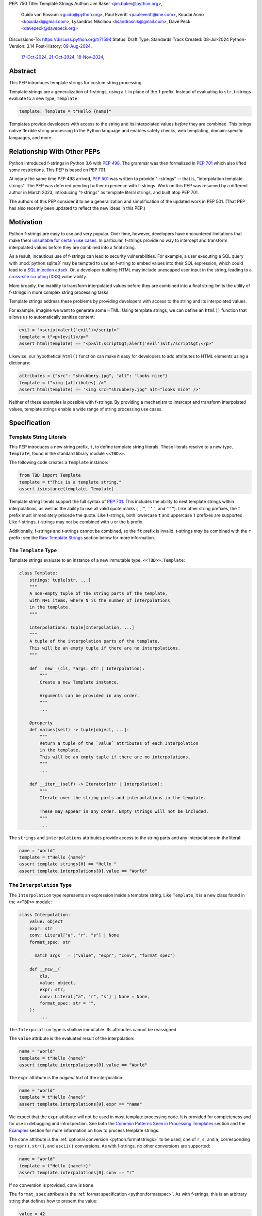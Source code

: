PEP: 750
Title: Template Strings
Author: Jim Baker <jim.baker@python.org>,
        Guido van Rossum <guido@python.org>,
        Paul Everitt <pauleveritt@me.com>,
        Koudai Aono <koxudaxi@gmail.com>,
        Lysandros Nikolaou <lisandrosnik@gmail.com>,
        Dave Peck <davepeck@davepeck.org>
Discussions-To: https://discuss.python.org/t/71594
Status: Draft
Type: Standards Track
Created: 08-Jul-2024
Python-Version: 3.14
Post-History: `09-Aug-2024 <https://discuss.python.org/t/60408>`__,
              `17-Oct-2024 <https://discuss.python.org/t/60408/201>`__,
              `21-Oct-2024 <https://discuss.python.org/t/60408/226>`__,
              `18-Nov-2024 <https://discuss.python.org/t/71594>`__,

Abstract
========

This PEP introduces template strings for custom string processing.

Template strings are a generalization of f-strings, using a ``t`` in place of
the ``f`` prefix. Instead of evaluating to ``str``, t-strings evaluate to a new
type, ``Template``:

.. code-block:: python

    template: Template = t"Hello {name}"

Templates provide developers with access to the string and its interpolated
values *before* they are combined. This brings native flexible string
processing to the Python language and enables safety checks, web templating,
domain-specific languages, and more.


Relationship With Other PEPs
============================

Python introduced f-strings in Python 3.6 with :pep:`498`. The grammar was
then formalized in :pep:`701` which also lifted some restrictions. This PEP
is based on PEP 701.

At nearly the same time PEP 498 arrived, :pep:`501` was written to provide
"i-strings" -- that is, "interpolation template strings". The PEP was
deferred pending further experience with f-strings. Work on this PEP was
resumed by a different author in March 2023, introducing "t-strings" as template
literal strings, and built atop PEP 701.

The authors of this PEP consider it to be a generalization and simplification
of the updated work in PEP 501. (That PEP has also recently been updated to
reflect the new ideas in this PEP.)


Motivation
==========

Python f-strings are easy to use and very popular. Over time, however, developers
have encountered limitations that make them 
`unsuitable for certain use cases <https://docs.djangoproject.com/en/5.1/ref/utils/#django.utils.html.format_html>`__.
In particular, f-strings provide no way to intercept and transform interpolated
values before they are combined into a final string.

As a result, incautious use of f-strings can lead to security vulnerabilities.
For example, a user executing a SQL query with :mod:`python:sqlite3`
may be tempted to use an f-string to embed values into their SQL expression,
which could lead to a `SQL injection attack <https://en.wikipedia.org/wiki/SQL_injection>`__.
Or, a developer building HTML may include unescaped user input in the string,
leading to a `cross-site scripting (XSS) <https://en.wikipedia.org/wiki/Cross-site_scripting>`__
vulnerability.

More broadly, the inability to transform interpolated values before they are
combined into a final string limits the utility of f-strings in more complex
string processing tasks.

Template strings address these problems by providing
developers with access to the string and its interpolated values.

For example, imagine we want to generate some HTML. Using template strings,
we can define an ``html()`` function that allows us to automatically sanitize
content:

.. code-block:: python

    evil = "<script>alert('evil')</script>"
    template = t"<p>{evil}</p>"
    assert html(template) == "<p>&lt;script&gt;alert('evil')&lt;/script&gt;</p>"

Likewise, our hypothetical ``html()`` function can make it easy for developers
to add attributes to HTML elements using a dictionary:

.. code-block:: python

    attributes = {"src": "shrubbery.jpg", "alt": "looks nice"}
    template = t"<img {attributes} />"
    assert html(template) == '<img src="shrubbery.jpg" alt="looks nice" />'

Neither of these examples is possible with f-strings. By providing a
mechanism to intercept and transform interpolated values, template strings
enable a wide range of string processing use cases.


Specification
=============

Template String Literals
------------------------

This PEP introduces a new string prefix, ``t``, to define template string literals.
These literals resolve to a new type, ``Template``, found in the standard library 
module ``<<TBD>>``.

The following code creates a ``Template`` instance:

.. code-block:: python

    from TBD import Template
    template = t"This is a template string."
    assert isinstance(template, Template)

Template string literals support the full syntax of :pep:`701`. This includes
the ability to nest template strings within interpolations, as well as the ability
to use all valid quote marks (``'``, ``"``, ``'''``, and ``"""``). Like other string
prefixes, the ``t`` prefix must immediately precede the quote. Like f-strings,
both lowercase ``t`` and uppercase ``T`` prefixes are supported. Like
f-strings, t-strings may not be combined with ``u`` or the ``b`` prefix.

Additionally, f-strings and t-strings cannot be combined, so the ``ft``
prefix is invalid. t-strings *may* be combined with the ``r`` prefix;
see the `Raw Template Strings`_ section below for more information.


The ``Template`` Type
---------------------

Template strings evaluate to an instance of a new immutable type, ``<<TBD>>.Template``:

.. code-block:: python

    class Template:
        strings: tuple[str, ...]
        """
        A non-empty tuple of the string parts of the template,
        with N+1 items, where N is the number of interpolations
        in the template.
        """

        interpolations: tuple[Interpolation, ...]
        """
        A tuple of the interpolation parts of the template.
        This will be an empty tuple if there are no interpolations.
        """

        def __new__(cls, *args: str | Interpolation):
            """
            Create a new Template instance.
            
            Arguments can be provided in any order.
            """
            ...

        @property
        def values(self) -> tuple[object, ...]:
            """
            Return a tuple of the `value` attributes of each Interpolation 
            in the template.
            This will be an empty tuple if there are no interpolations.
            """
            ...

        def __iter__(self) -> Iterator[str | Interpolation]:
            """
            Iterate over the string parts and interpolations in the template.

            These may appear in any order. Empty strings will not be included.
            """
            ...        

The ``strings`` and ``interpolations`` attributes provide access to the string 
parts and any interpolations in the literal:

.. code-block:: python

    name = "World"
    template = t"Hello {name}"
    assert template.strings[0] == "Hello "
    assert template.interpolations[0].value == "World"



The ``Interpolation`` Type
--------------------------

The ``Interpolation`` type represents an expression inside a template string.
Like ``Template``, it is a new class found in the ``<<TBD>>`` module:

.. code-block:: python

    class Interpolation:
        value: object
        expr: str
        conv: Literal["a", "r", "s"] | None
        format_spec: str

        __match_args__ = ("value", "expr", "conv", "format_spec")

        def __new__(
            cls,
            value: object,
            expr: str,
            conv: Literal["a", "r", "s"] | None = None,
            format_spec: str = "",
        ):
            ...

The ``Interpolation`` type is shallow immutable. Its attributes 
cannot be reassigned.

The ``value`` attribute is the evaluated result of the interpolation:

.. code-block:: python

    name = "World"
    template = t"Hello {name}"
    assert template.interpolations[0].value == "World"

The ``expr`` attribute is the *original text* of the interpolation:

.. code-block:: python

    name = "World"
    template = t"Hello {name}"
    assert template.interpolations[0].expr == "name"

We expect that the ``expr`` attribute will not be used in most template processing
code. It is provided for completeness and for use in debugging and introspection.
See both the `Common Patterns Seen in Processing Templates`_ section and the
`Examples`_ section for more information on how to process template strings.

The ``conv`` attribute is the :ref:`optional conversion <python:formatstrings>`
to be used, one of ``r``, ``s``, and ``a``, corresponding to ``repr()``,
``str()``, and ``ascii()`` conversions. As with f-strings, no other conversions
are supported:

.. code-block:: python

    name = "World"
    template = t"Hello {name!r}"
    assert template.interpolations[0].conv == "r"

If no conversion is provided, ``conv`` is ``None``.

The ``format_spec`` attribute is the :ref:`format specification <python:formatspec>`.
As with f-strings, this is an arbitrary string that defines how to present the value:

.. code-block:: python

    value = 42
    template = t"Value: {value:.2f}"
    assert template.interpolations[0].format_spec == ".2f"

Format specifications in f-strings can themselves contain interpolations. This
is permitted in template strings as well; ``format_spec`` is set to the eagerly
evaluated result:

.. code-block:: python

    value = 42
    precision = 2
    template = t"Value: {value:.{precision}f}"
    assert template.interpolations[0].format_spec == ".2f"

If no format specification is provided, ``format_spec`` defaults to an empty
string (``""``). This matches the ``format_spec`` parameter of Python's
:func:`python:format` built-in.

Unlike f-strings, it is up to code that processes the template to determine how to
interpret the ``conv`` and ``format_spec`` attributes.
Such code is not required to use these attributes, but when present they should
be respected, and to the extent possible match the behavior of f-strings.
It would be surprising if, for example, a template string that uses ``{value:.2f}``
did not round the value to two decimal places when processed.


Convenience Accessors in ``Template``
-------------------------------------

The ``Template.values`` property is equivalent to:

.. code-block:: python

    @property
    def values(self) -> tuple[object, ...]:
        return tuple(i.value for i in self.interpolations)


The ``Template.__iter__()`` method is equivalent to:

.. code-block:: python

    def __iter__(self) -> Iterator[str | Interpolation]:
        for s, i in zip_longest(self.strings, self.interpolations):
            if s:
                yield s
            if i:
                yield i


Processing Template Strings
---------------------------

Developers can write arbitrary code to process template strings. For example,
the following function renders static parts of the template in lowercase and
interpolations in uppercase:

.. code-block:: python

    from TBD import Template, Interpolation

    def lower_upper(template: Template) -> str:
        """Render static parts lowercased and interpolations uppercased."""
        parts: list[str] = []
        for item in template:
            if isinstance(item, Interpolation):
                parts.append(str(item.value).upper())
            else:
                parts.append(item.lower())
        return "".join(parts)

    name = "world"
    assert lower_upper(t"HELLO {name}") == "hello WORLD"

There is no requirement that template strings are processed in any particular
way. Code that processes templates has no obligation to return a string.
Template strings are a flexible, general-purpose feature.

See the `Common Patterns Seen in Processing Templates`_ section for more
information on how to process template strings. See the `Examples`_ section
for detailed working examples.


Template String Concatenation
-----------------------------

Template strings support explicit concatenation using ``+``. Concatenation is 
supported for two ``Template`` instances as well as for a ``Template`` instance 
and a ``str``:

.. code-block:: python

    name = "World"
    template = t"{name}"

    assert isinstance(t"Hello " + template, Template)
    assert (t"Hello " + template).strings == ("Hello ", "")
    assert (t"Hello " + template).interpolations[0].value == "World"

    assert isinstance("Hello " + template, Template)
    assert ("Hello " + template).strings == ("Hello ", "")
    assert ("Hello " + template).interpolations[0].value == "World"

Concatenation of templates is "viral": the concatenation of a ``Template`` and 
a ``str`` always results in a ``Template`` instance.

Python's implicit concatenation syntax is also supported. The following code 
will work as expected:

.. code-block:: python

    name = "World"
    assert (t"Hello " t"World").strings == ("Hello World",)
    assert ("Hello " t"World").strings == ("Hello World",)

The ``Template`` type supports the ``__add__()`` and ``__radd__()`` methods 
between two ``Template`` instances and between a ``Template`` instance and a
``str``.


Template and Interpolation Equality
-----------------------------------

``Template`` and ``Interpolation`` instances compare with object identity 
(``is``).

``Template`` instances are intended to be used by template processing code, 
which may return a string or any other type. Those types can provide their
own equality semantics as needed.


No Support for Ordering
-----------------------

The ``Template`` and ``Interpolation`` types do not support ordering. This is
unlike all other string literal types in Python, which support lexicographic 
ordering. Because interpolations can contain arbitrary values, there is no
natural ordering for them. As a result, neither the ``Template`` nor the
``Interpolation`` type implements the standard comparison methods.


Support for the debug specifier (``=``)
---------------------------------------

The debug specifier, ``=``, is supported in template strings and behaves similarly
to how it behaves in f-strings, though due to limitations of the implementation
there is a slight difference.

In particular, ``t'{expr=}'`` is treated as ``t'expr={expr!r}'``:

.. code-block:: python

    name = "World"
    template = t"Hello {name=}"
    assert template.strings[0] == "Hello name="
    assert template.interpolations[0].value == "World"
    assert template.interpolations[0].conv == "r"

If a separate format string is also provided, ``t'{expr=:fmt}`` is treated instead as
``t'expr={expr!s:fmt}'``.

Whitespace is preserved in the debug specifier, so ``t'{expr = }'`` is treated as
``t'expr = {expr!r}'``.


Raw Template Strings
--------------------

Raw template strings are supported using the ``rt`` (or ``tr``) prefix:

.. code-block:: python

    trade = 'shrubberies'
    template = rt'Did you say "{trade}"?\n'
    assert template.strings[0] == r'Did you say "'
    assert template.strings[1] == r'"?\n'

In this example, the ``\n`` is treated as two separate characters
(a backslash followed by 'n') rather than a newline character. This is
consistent with Python's raw string behavior.

As with regular template strings, interpolations in raw template strings are
processed normally, allowing for the combination of raw string behavior and
dynamic content.


Interpolation Expression Evaluation
-----------------------------------

Expression evaluation for interpolations is the same as in :pep:`498#expression-evaluation`:

    The expressions that are extracted from the string are evaluated in the context
    where the template string appeared. This means the expression has full access to its
    lexical scope, including local and global variables. Any valid Python expression
    can be used, including function and method calls.

Template strings are evaluated eagerly from left to right, just like f-strings. This means that
interpolations are evaluated immediately when the template string is processed, not deferred
or wrapped in lambdas.


Exceptions
----------

Exceptions raised in t-string literals are the same as those raised in f-string
literals.


No ``Template.__str__()`` Implementation
----------------------------------------

The ``Template`` type does not provide a specialized ``__str__()`` implementation;
it inherits the default implementation from the ``object`` class.

This is because ``Template`` instances are intended to be used by template processing
code, which may return a string or any other type. There is no canonical way to
convert a Template to a string.


Examples
========

All examples in this section of the PEP have fully tested reference implementations
available in the public `pep750-examples <https://github.com/davepeck/pep750-examples>`_
git repository.


Example: Implementing f-strings with t-strings
----------------------------------------------

It is easy to "implement" f-strings using t-strings. That is, we can
write a function ``f(template: Template) -> str`` that processes a ``Template``
in much the same way as an f-string literal, returning the same result:


.. code-block:: python

    name = "World"
    value = 42
    templated = t"Hello {name!r}, value: {value:.2f}"
    formatted = f"Hello {name!r}, value: {value:.2f}"
    assert f(templated) == formatted

The ``f()`` function supports both conversion specifiers like ``!r`` and format
specifiers like ``:.2f``. The full code is fairly simple:

.. code-block:: python

    from TBD import Template, Interpolation

    def convert(value: object, conv: Literal["a", "r", "s"] | None) -> object:
        if conv == "a":
            return ascii(value)
        elif conv == "r":
            return repr(value)
        elif conv == "s":
            return str(value)
        return value

    def f(template: Template) -> str:
        parts = []
        for item in template:
            match item:
                case str() as s:
                    parts.append(s)
                case Interpolation(value, _, conv, format_spec):
                    value = convert(value, conv)
                    value = format(value, format_spec)
                    parts.append(value)
        return "".join(parts)


.. note:: Example code

   See `fstring.py`__ and `test_fstring.py`__.

   __ https://github.com/davepeck/pep750-examples/blob/main/pep/fstring.py
   __ https://github.com/davepeck/pep750-examples/blob/main/pep/test_fstring.py


Example: Structured Logging
---------------------------

Structured logging allows developers to log data in machine-readable 
formats like JSON. With t-strings, developers can easily log structured data
alongside human-readable messages using just a single log statement.

We present two different approaches to implementing structured logging with
template strings.

Approach 1: Custom Log Messages
'''''''''''''''''''''''''''''''

The :ref:`Python Logging Cookbook <python:logging-cookbook>`
has a short section on `how to implement structured logging <https://docs.python.org/3/howto/logging-cookbook.html#implementing-structured-logging>`_.

The logging cookbook suggests creating a new "message" class, ``StructuredMessage``,
that is constructed with a simple text message and a separate dictionary of values:

.. code-block:: python

    message = StructuredMessage("user action", {
        "action": "traded",
        "amount": 42,
        "item": "shrubs"
    })
    logging.info(message)

    # Outputs:
    # user action >>> {"action": "traded", "amount": 42, "item": "shrubs"}

The ``StructuredMessage.__str__()`` method formats both the human-readable
message *and* the values, combining them into a final string. (See the
`logging cookbook <https://docs.python.org/3/howto/logging-cookbook.html#implementing-structured-logging>`_
for its full example.)

We can implement an improved version of ``StructuredMessage`` using template strings:

.. code-block:: python

    import json
    from TBD import Interpolation, Template
    from typing import Mapping

    class TemplateMessage:
        def __init__(self, template: Template) -> None:
            self.template = template

        @property
        def message(self) -> str:
            # Use the f() function from the previous example
            return f(self.template)

        @property
        def values(self) -> Mapping[str, object]:
            return {
                item.expr: item.value
                for item in self.template
                if isinstance(item, Interpolation)
            }

        def __str__(self) -> str:
            return f"{self.message} >>> {json.dumps(self.values)}"

    _ = TemplateMessage  # optional, to improve readability
    action, amount, item = "traded", 42, "shrubs"
    logging.info(_(t"User {action}: {amount:.2f} {item}"))

    # Outputs:
    # User traded: 42.00 shrubs >>> {"action": "traded", "amount": 42, "item": "shrubs"}

Template strings give us a more elegant way to define the custom message
class. With template strings it is no longer necessary for developers to make
sure that their format string and values dictionary are kept in sync; a single
template string literal is all that is needed. The ``TemplateMessage``
implementation can automatically extract structured keys and values from
the ``Interpolation.expr`` and ``Interpolation.value`` attributes, respectively.


Approach 2: Custom Formatters
'''''''''''''''''''''''''''''

Custom messages are a reasonable approach to structured logging but can be a
little awkward. To use them, developers must wrap every log message they write
in a custom class. This can be easy to forget.

An alternative approach is to define custom ``logging.Formatter`` classes. This
approach is more flexible and allows for more control over the final output. In
particular, it's possible to take a single template string and output it in
multiple formats (human-readable and JSON) to separate log streams.

We define two simple formatters, a ``MessageFormatter`` for human-readable output
and a ``ValuesFormatter`` for JSON output:

.. code-block:: python

    import json
    from logging import Formatter, LogRecord
    from TBD import Interpolation, Template
    from typing import Any, Mapping


    class MessageFormatter(Formatter):
        def message(self, template: Template) -> str:
            # Use the f() function from the previous example
            return f(template)

        def format(self, record: LogRecord) -> str:
            msg = record.msg
            if not isinstance(msg, Template):
                return super().format(record)
            return self.message(msg)


    class ValuesFormatter(Formatter):
        def values(self, template: Template) -> Mapping[str, Any]:
            return {
                item.expr: item.value
                for item in template
                if isinstance(item, Interpolation)
            }

        def format(self, record: LogRecord) -> str:
            msg = record.msg
            if not isinstance(msg, Template):
                return super().format(record)
            return json.dumps(self.values(msg))


We can then use these formatters when configuring our logger:

.. code-block:: python

    import logging
    import sys

    logger = logging.getLogger(__name__)
    message_handler = logging.StreamHandler(sys.stdout)
    message_handler.setFormatter(MessageFormatter())
    logger.addHandler(message_handler)

    values_handler = logging.StreamHandler(sys.stderr)
    values_handler.setFormatter(ValuesFormatter())
    logger.addHandler(values_handler)

    action, amount, item = "traded", 42, "shrubs"
    logger.info(t"User {action}: {amount:.2f} {item}")

    # Outputs to sys.stdout:
    # User traded: 42.00 shrubs

    # At the same time, outputs to sys.stderr:
    # {"action": "traded", "amount": 42, "item": "shrubs"}


This approach has a couple advantages over the custom message approach to structured
logging:

- Developers can log a t-string directly without wrapping it in a custom class.
- Human-readable and structured output can be sent to separate log streams. This
  is useful for log aggregation systems that process structured data independently
  from human-readable data.


.. note:: Example code

   See `logging.py`__ and `test_logging.py`__.
   
   __ https://github.com/davepeck/pep750-examples/blob/main/pep/logging.py
   __ https://github.com/davepeck/pep750-examples/blob/main/pep/test_logging.py


Example: HTML Templating
-------------------------

This PEP contains several short HTML templating examples. It turns out that the
"hypothetical" ``html()`` function mentioned in the  `Motivation`_ section
(and a few other places in this PEP) exists and is available in the
`pep750-examples repository <https://github.com/davepeck/pep750-examples/>`_.
If you're thinking about parsing a complex grammar with template strings, we 
hope you'll find it useful.


Backwards Compatibility
=======================

Like f-strings, use of template strings will be a syntactic backwards incompatibility
with previous versions.


Security Implications
=====================

The security implications of working with template strings, with respect to
interpolations, are as follows:

1. Scope lookup is the same as f-strings (lexical scope). This model has been
   shown to work well in practice.

2. Code that processes ``Template`` instances can ensure that any interpolations
   are processed in a safe fashion, including respecting the context in which
   they appear.


How To Teach This
=================

Template strings have several audiences:

- Developers using template strings and processing functions
- Authors of template processing code
- Framework authors who build interesting machinery with template strings

We hope that teaching developers will be straightforward. At a glance,
template strings look just like f-strings. Their syntax is familiar and the
scoping rules remain the same.

The first thing developers must learn is that template string literals don't 
evaluate to strings; instead, they evaluate to a new type, ``Template``. This 
is a simple type intended to be used by template processing code. It's not until
developers call a processing function that they get the result they want: 
typically, a string, although processing code can of course return any arbitrary 
type.

Developers will also want to understand how template strings relate to other
string formatting methods like f-strings and :meth:`str.format`. They will need
to decide when to use each method. If a simple string is all that is needed, and
there are no security implications, f-strings are likely the best choice. For 
most cases where a format string is used, it can be replaced with a function
wrapping the creation of a template string. In cases where the format string is
obtained from user input, the filesystem, or databases, it is possible to write
code to convert it into a ``Template`` instance if desired.

Because developers will learn that t-strings are nearly always used in tandem 
with processing functions, they don't necessarily need to understand the details 
of the ``Template`` type. As with descriptors and decorators, we expect many more
developers will use t-strings than write t-string processing functions.

Over time, a small number of more advanced developers *will* wish to author their 
own template processing code. Writing processing code often requires thinking 
in terms of formal grammars. Developers will need to learn how to work with the 
``strings`` and ``interpolation`` attributes of a ``Template`` instance and how 
to process interpolations in a context-sensitive fashion. More sophisticated 
grammars will likely require parsing to intermediate representations like an 
AST. Great template processing code will handle format specifiers and conversions 
when appropriate. Writing production-grade template processing code -- for 
instance, to support HTML templates -- can be a large undertaking.

We expect that template strings will provide framework authors with a powerful
new tool in their toolbox. While the functionality of template strings overlaps
with existing tools like template engines, t-strings move that logic into
the language itself. Bringing the full power and generality of Python to bear on
string processing tasks opens new possibilities for framework authors.


Why another templating approach?
================================

The world of Python already has mature templating languages with wide adoption, 
such as Jinja. Why build support for creating new templating systems?

Projects such as Jinja are still needed in cases where the template is less part 
of the software by the developers, and more part of customization by designers 
or even content created by users, for example in a CMS.

The trends in frontend development have treated templating as part of the 
software and written by developers. They want modern language features and a 
good tooling experience. PEP 750 envisions DSLs where the non-static parts are 
Python: same scope rules, typing, expression syntax, and the like.


Common Patterns Seen in Processing Templates
============================================

Structural Pattern Matching
---------------------------

Iterating over the ``Template`` with structural pattern matching is the expected
best practice for many template function implementations:

.. code-block:: python

    from TBD import Template, Interpolation

    def process(template: Template) -> Any:
        for item in template:
            match item:
                case str() as s:
                    ... # handle each string part
                case Interpolation() as interpolation:
                    ... # handle each interpolation


Processing code may also commonly sub-match on attributes of the ``Interpolation`` type:

.. code-block:: python

    match arg:
        case Interpolation(int()):
            ... # handle interpolations with integer values
        case Interpolation(value=str() as s):
            ... # handle interpolations with string values
        # etc.


Memoizing
---------

Template functions can efficiently process both static and dynamic parts of templates.
The structure of ``Template`` objects allows for effective memoization:

.. code-block:: python

    strings = template.strings  # Static string parts
    values = template.values  # Dynamic interpolated values

This separation enables caching of processed static parts while dynamic parts 
can be inserted as needed. Authors of template processing code can use the static
``strings`` as cache keys, leading to significant performance improvements when
similar templates are used repeatedly.


Parsing to Intermediate Representations
---------------------------------------

Code that processes templates can parse the template string into intermediate
representations, like an AST. We expect that many template processing libraries
will use this approach.

For instance, rather than returning a ``str``, our theoretical ``html()`` function
(see the `Motivation`_ section) could return an HTML ``Element`` defined in the
same package:

.. code-block:: python

    @dataclass(frozen=True)
    class Element:
        tag: str
        attributes: Mapping[str, str | bool]
        children: Sequence[str | Element]

        def __str__(self) -> str:
            ...


    def html(template: Template) -> Element:
        ...

Calling ``str(element)`` would then render the HTML but, in the meantime, the
``Element`` could be manipulated in a variety of ways.


Context-sensitive Processing of Interpolations
----------------------------------------------

Continuing with our hypothetical ``html()`` function, it could be made
context-sensitive. Interpolations could be processed differently depending
on where they appear in the template.

For example, our ``html()`` function could support multiple kinds of
interpolations:

.. code-block:: python

    attributes = {"id": "main"}
    attribute_value = "shrubbery"
    content = "hello"
    template = t"<div {attributes} data-value={attribute_value}>{content}</div>"
    element = html(template)
    assert str(element) == '<div id="main" data-value="shrubbery">hello</div>'

Because the ``{attributes}`` interpolation occurs in the context of an HTML tag,
and because there is no corresponding attribute name, it is treated as a dictionary
of attributes. The ``{attribute_value}`` interpolation is treated as a simple
string value and is quoted before inclusion in the final string. The
``{content}`` interpolation is treated as potentially unsafe content and is
escaped before inclusion in the final string.


Nested Template Strings
-----------------------

Going a step further with our ``html()`` function, we could support nested
template strings. This would allow for more complex HTML structures to be
built up from simpler templates:

.. code-block:: python

    name = "World"
    content = html(t"<p>Hello {name}</p>")
    template = t"<div>{content}</div>"
    element = html(template)
    assert str(element) == '<div><p>Hello World</p></div>'

Because the ``{content}`` interpolation is an ``Element`` instance, it does
not need to be escaped before inclusion in the final string.

One could imagine a nice simplification: if the ``html()`` function is passed
a ``Template`` instance, it could automatically convert it to an ``Element``
by recursively calling itself on the nested template.

We expect that nesting and composition of templates will be a common pattern
in template processing code and, where appropriate, used in preference to
simple string concatenation.


Approaches to Lazy Evaluation
-----------------------------

Like f-strings, interpolations in t-string literals are eagerly evaluated. However,
there are cases where lazy evaluation may be desirable.

If a single interpolation is expensive to evaluate, it can be explicitly wrapped
in a ``lambda`` in the template string literal:

.. code-block:: python

    name = "World"
    template = t"Hello {(lambda: name)}"
    assert callable(template.interpolations[0].value)
    assert template.interpolations[0].value() == "World"

This assumes, of course, that template processing code anticipates and handles
callable interpolation values. (One could imagine also supporting iterators,
awaitables, etc.) This is not a requirement of the PEP, but it is a common
pattern in template processing code.

In general, we hope that the community will develop best practices for lazy
evaluation of interpolations in template strings and that, when it makes sense,
common libraries will provide support for callable or awaitable values in
their template processing code.


Approaches to Asynchronous Evaluation
-------------------------------------

Closely related to lazy evaluation is asynchronous evaluation.

As with f-strings, the ``await`` keyword is allowed in interpolations:

.. code-block:: python

    async def example():
        async def get_name() -> str:
            await asyncio.sleep(1)
            return "Sleepy"

        template = t"Hello {await get_name()}"
        # Use the f() function from the f-string example, above
        assert f(template) == "Hello Sleepy"

More sophisticated template processing code can take advantage of this to
perform asynchronous operations in interpolations. For example, a "smart"
processing function could anticipate that an interpolation is an awaitable
and await it before processing the template string:

.. code-block:: python

    async def example():
        async def get_name() -> str:
            await asyncio.sleep(1)
            return "Sleepy"

        template = t"Hello {get_name}"
        assert await async_f(template) == "Hello Sleepy"

This assumes that the template processing code in ``async_f()`` is asynchronous
and is able to ``await`` an interpolation's value.

.. note:: Example code

   See `afstring.py`__ and `test_afstring.py`__.
   
   __ https://github.com/davepeck/pep750-examples/blob/main/pep/afstring.py
   __ https://github.com/davepeck/pep750-examples/blob/main/pep/test_afstring.py


Approaches to Template Reuse
----------------------------

If developers wish to reuse template strings multiple times with different
values, they can write a function to return a ``Template`` instance:

.. code-block:: python

    def reusable(name: str, question: str) -> Template:
        return t"Hello {name}, {question}?"

    template = reusable("friend", "how are you")
    template = reusable("King Arthur", "what is your quest")

This is, of course, no different from how f-strings can be reused.


Relation to Format Strings
--------------------------

The venerable :meth:`str.format` method accepts format strings that can later
be used to format values:

.. code-block:: python

    alas_fmt = "We're all out of {cheese}."
    assert alas_fmt.format(cheese="Red Leicester") == "We're all out of Red Leicester."

If one squints, one can think of format strings as a kind of function definition.
The *call* to :meth:`str.format` can be seen as a kind of function call. The 
t-string equivalent is to simply define a standard Python function that returns 
a ``Template`` instance:

.. code-block:: python

    def make_template(*, cheese: str) -> Template:
        return t"We're all out of {cheese}."

    template = make_template(cheese="Red Leicester")
    # Using the f() function from the f-string example, above
    assert f(template) == "We're all out of Red Leicester."

The ``make_template()`` function itself can be thought of as analogous to the
format string. The call to ``make_template()`` is analogous to the call to
:meth:`str.format`.

Of course, it is common to load format strings from external sources like a 
filesystem or database. Thankfully, because ``Template`` and ``Interpolation`` 
are simple Python types, it is possible to write a function that takes an 
old-style format string and returns an equivalent ``Template`` instance:

.. code-block:: python

   def from_format(fmt: str, /, *args: object, **kwargs: object) -> Template:
        """Parse `fmt` and return a `Template` instance."""
        ...

    # Load this from a file, database, etc.
    fmt = "We're all out of {cheese}."
    template = from_format(fmt, cheese="Red Leicester")
    # Using the f() function from the f-string example, above
    assert f(template) == "We're all out of Red Leicester."

This is a powerful pattern that allows developers to use template strings in
places where they might have previously used format strings. A full implementation
of ``from_format()`` is available in the examples repository. It supports the
full grammar of format strings including positional and keyword arguments,
automatic and manual field numbering, etc.

.. note:: Example code

   See `format.py`__ and `test_format.py`__.

   __ https://github.com/davepeck/pep750-examples/blob/main/pep/format.py
   __ https://github.com/davepeck/pep750-examples/blob/main/pep/test_format.py


Reference Implementation
========================

A CPython implementation of PEP 750 is `available <https://github.com/lysnikolaou/cpython/tree/tstrings>`_.

There is also a public repository of `examples and tests <https://github.com/davepeck/pep750-examples>`_
built around the reference implementation. If you're interested in playing with
template strings, this repository is a great place to start.


Rejected Ideas
==============

This PEP has been through several significant revisions. In addition, quite a few interesting
ideas were considered both in revisions of :pep:`501` and in the `Discourse discussion <https://discuss.python.org/t/pep-750-tag-strings-for-writing-domain-specific-languages/60408/196>`_.

We attempt to document the most significant ideas that were considered and rejected.


Arbitrary String Literal Prefixes
---------------------------------

Inspired by `JavaScript tagged template literals <https://developer.mozilla.org/en-US/docs/Web/JavaScript/Reference/Template_literals#tagged_templates>`_,
an earlier version of this PEP allowed for arbitrary "tag" prefixes in front
of literal strings:

.. code-block:: python

    my_tag'Hello {name}'

The prefix was a special callable called a "tag function". Tag functions
received the parts of the template string in an argument list. They could then
process the string and return an arbitrary value:

.. code-block:: python

    def my_tag(*args: str | Interpolation) -> Any:
        ...

This approach was rejected for several reasons:

- It was deemed too complex to build in full generality. JavaScript allows for
  arbitrary expressions to precede a template string, which is a significant
  challenge to implement in Python.
- It precluded future introduction of new string prefixes.
- It seemed to needlessly pollute the namespace.

Use of a single ``t`` prefix was chosen as a simpler, more Pythonic approach and
more in keeping with template strings' role as a generalization of f-strings.


Delayed Evaluation of Interpolations
------------------------------------

An early version of this PEP proposed that interpolations should be lazily
evaluated. All interpolations were "wrapped" in implicit lambdas. Instead of
having an eagerly evaluated ``value`` attribute, interpolations had a
``getvalue()`` method that would resolve the value of the interpolation:

.. code-block:: python

    class Interpolation:
        ...
        _value: Callable[[], object]

        def getvalue(self) -> object:
            return self._value()

This was rejected for several reasons:

- The overwhelming majority of use cases for template strings naturally call
  for immediate evaluation.
- Delayed evaluation would be a significant departure from the behavior of
  f-strings.
- Implicit lambda wrapping leads to difficulties with type hints and
  static analysis.

Most importantly, there are viable (if imperfect) alternatives to implicit
lambda wrapping in many cases where lazy evaluation is desired. See the section 
on `Approaches to Lazy Evaluation`_, above, for more information.

While delayed evaluation was rejected for *this* PEP, we hope that the community
continues to explore the idea.


Making ``Template`` and ``Interpolation`` Into Protocols
--------------------------------------------------------

An early version of this PEP proposed that the ``Template`` and ``Interpolation``
types be runtime checkable protocols rather than classes.

In the end, we felt that using classes was more straightforward.


Overridden ``__eq__`` and ``__hash__`` for ``Template`` and ``Interpolation``
-----------------------------------------------------------------------------

Earlier versions of this PEP proposed that the ``Template`` and ``Interpolation``
types should have their own implementations of ``__eq__`` and ``__hash__``.

``Templates`` were considered equal if their ``strings`` and ``interpolations``
were equal; ``Interpolations`` were considered equal if their ``value``, ``expr``,
``conv``, and ``format_spec`` were equal. Interpolation hashing was similar to
tuple hashing: an ``Interpolation`` was hashable if and only if its ``value`` 
was hashable.

This was rejected because ``Template.__hash__`` so defined was not useful as a 
cache key in template processing code; we were concerned that it would be
confusing to developers. We also felt that tuple hashing, while well established
in Python, is not something we want to see more of as the language evolves.

By dropping these implementations of ``__eq__`` and ``__hash__``, we lose the
ability to write asserts such as:

.. code-block:: python

    name = "World"
    assert t"Hello " + t"{name}" == t"Hello {name}"

Because ``Template`` instances are intended to be quickly processed by further 
code, we felt that the utility of these asserts was limited.


An Additional ``Decoded`` Type
------------------------------

An early version of this PEP proposed an additional type, ``Decoded``, to represent
the "static string" parts of a template string. This type derived from ``str`` and
had a single extra ``raw`` attribute that provided the original text of the string.
We rejected this in favor of the simpler approach of using plain ``str`` and
allowing combination of ``r`` and ``t`` prefixes.


The Final Home for ``Template`` and ``Interpolation``
-----------------------------------------------------

Previous versions of this PEP proposed placing the ``Template`` and 
``Interpolation`` types in: ``types``, ``collections``, ``collections.abc``,
and even in a new top-level module, ``templatelib``. As of this writing, no core
team consensus has emerged on the final location for these types. The current
PEP leaves this open for a final decision.

One argument in favor of a new top-level ``templatelib`` module is that it would 
allow for future addition of related methods (like ``convert()`` and ``from_format_string()``) 
and for potential future template processing code to be added to submodules 
(``templatelib.shell``, etc.).


Enable Full Reconstruction of Original Template Literal
-------------------------------------------------------

Earlier versions of this PEP attempted to make it possible to fully reconstruct
the text of the original template string from a ``Template`` instance. This was
rejected as being overly complex.

There are several limitations with respect to round-tripping to the original
source text:

- ``Interpolation.format_spec`` defaults to ``""`` if not provided. It is therefore
  impossible to distinguish ``t"{expr}"`` from ``t"{expr:}"``.
- The debug specifier, ``=``, is treated as a special case. It is therefore not
  possible to distinguish ``t"{expr=}"`` from ``t"expr={expr}"``.
- Finally, format specifiers in f-strings allow arbitrary nesting. In this PEP
  and in the reference implementation, the specifier is eagerly evaluated
  to set the ``format_spec`` in the ``Interpolation``, thereby losing
  the original expressions. For example:

.. code-block:: python

    value = 42
    precision = 2
    template = t"Value: {value:.{precision}f}"
    assert template.interpolations[0].format_spec == ".2f"

We do not anticipate that these limitations will be a significant issue in practice.
Developers who need to obtain the original template string literal can always
use ``inspect.getsource()`` or similar tools.


Disallowing String Concatenation
--------------------------------

Earlier versions of this PEP proposed that template strings should not support
concatenation. This was rejected in favor of allowing concatenation.

There are reasonable arguments in favor of rejecting one or all forms of 
concatenation: namely, that it cuts off a class of potential bugs, particularly 
when one takes the view that template strings will often contain complex grammars 
for which concatenation doesn't always have the same meaning (or any meaning). 

Moreover, the earliest versions of this PEP proposed a syntax closer to 
JavaScript's tagged template literals, where an arbitrary callable could be used 
as a prefix to a string literal. There was no guarantee that the callable would 
return a type that supported concatenation.

In the end, we decided that the surprise to developers of a new string type
*not* supporting concatenation was likely to be greater than the theoretical
harm caused by supporting it. (Developers concatenate f-strings all the time,
after all, and while we are sure there are cases where this introduces bugs,
it's not clear that those bugs outweigh the benefits of supporting concatenation.)

While concatenation is supported, we expect that code that uses template strings
will more commonly build up larger templates through nesting and composition 
rather than concatenation.


Arbitrary Conversion Values
---------------------------

Python allows only ``r``, ``s``, or ``a`` as possible conversion type values.
Trying to assign a different value results in ``SyntaxError``.

In theory, template functions could choose to handle other conversion types. But this
PEP adheres closely to :pep:`701`. Any changes to allowed values should be in a
separate PEP.


Removing ``conv`` From ``Interpolation``
----------------------------------------

During the authoring of this PEP, we considered removing the ``conv`` attribute 
from ``Interpolation`` and specifying that the conversion should be performed
eagerly, before ``Interpolation.value`` is set.

This was done to simplify the work of writing template processing code. The
``conv`` attribute is of limited extensibility (it is typed as
``Literal["r", "s", "a"] | None``). It is not clear that it adds significant 
value or flexibility to template strings that couldn't better be achieved with
custom format specifiers. Unlike with format specifiers, there is no
equivalent to Python's :func:`python:format` built-in. (Instead, we include an 
sample implementation of ``convert()`` in the `Examples`_ section.)

Ultimately we decided to keep the ``conv`` attribute in the ``Interpolation`` type
to maintain compatibility with f-strings and to allow for future extensibility.


Alternate Interpolation Symbols
-------------------------------

In the early stages of this PEP, we considered allowing alternate symbols for
interpolations in template strings. For example, we considered allowing
``${name}`` as an alternative to ``{name}`` with the idea that it might be useful
for i18n or other purposes. See the
`Discourse thread <https://discuss.python.org/t/pep-750-tag-strings-for-writing-domain-specific-languages/60408/122>`_
for more information.

This was rejected in favor of keeping t-string syntax as close to f-string syntax
as possible.


Alternate Layouts for ``Template``
-----------------------------------

During the development of this PEP, we considered several alternate layouts for
the contents of ``Templates``. Many focused on a single ``args`` tuple that
contained both strings and interpolations. Variants included:

- Instead of ``args``, ``Template`` contains a ``strings`` attribute of type 
  ``tuple[str, ...]`` and an ``interpolations`` attribute of type 
  ``tuple[Interpolation, ...]``. There are zero or more interpolations and 
  there is always one more string than there are interpolations. Utility code 
  could build an interleaved tuple of strings and interpolations from these 
  separate attributes. This was rejected as being overly complex.

- ``args`` is typed as a ``Sequence[tuple[str, Interpolation | None]]``. Each
  static string is paired with is neighboring interpolation. The final
  string part has no corresponding interpolation. This was rejected as being
  overly complex.

- ``args`` remains a ``tuple[str | Interpolation, ...]`` but does not support
  interleaving. As a result, empty strings are not added to the sequence. It is
  no longer possible to obtain static strings with ``args[::2]``; instead,
  instance checks or structural pattern matching must be used to distinguish
  between strings and interpolations. We believe this approach is easier to
  explain and, at first glance, more intuitive. However, it was rejected as
  offering less future opportunty for performance optimization. We also believe
  that ``args[::2]`` may prove to be a useful shortcut in template processing
  code.


Mechanism to Describe the "Kind" of Template
--------------------------------------------

If t-strings prove popular, it may be useful to have a way to describe the
"kind" of content found in a template string: "sql", "html", "css", etc.
This could enable powerful new features in tools such as linters, formatters,
type checkers, and IDEs. (Imagine, for example, ``black`` formatting HTML in
t-strings, or ``mypy`` checking whether a given attribute is valid for an HTML
tag.) While exciting, this PEP does not propose any specific mechanism. It is
our hope that, over time, the community will develop conventions for this purpose.


Binary Template Strings
-----------------------

The combination of t-strings and bytes (``tb``) is considered out of scope for 
this PEP. However, unlike f-strings, there is no fundamental reason why t-strings
and bytes cannot be combined. Support could be considered in a future PEP.


Acknowledgements
================

Thanks to Ryan Morshead for contributions during development of the ideas leading
to template strings. Special mention also to Dropbox's
`pyxl <https://github.com/dropbox/pyxl>`_ for tackling similar ideas years ago.
Finally, thanks to Joachim Viide for his pioneering work on the `tagged library
<https://github.com/jviide/tagged>`_. Tagged was not just the precursor to
template strings, but the place where the whole effort started via a GitHub issue
comment!


Copyright
=========

This document is placed in the public domain or under the CC0-1.0-Universal
license, whichever is more permissive.
